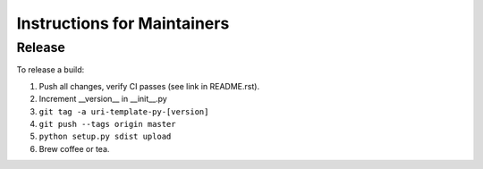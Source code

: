 Instructions for Maintainers
============================

Release
-------

To release a build:

1. Push all changes, verify CI passes (see link in README.rst).
2. Increment __version__ in __init__.py
3. ``git tag -a uri-template-py-[version]``
4. ``git push --tags origin master``
5. ``python setup.py sdist upload``
6. Brew coffee or tea.
